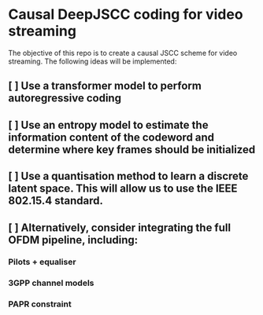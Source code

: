 * Causal DeepJSCC coding for video streaming
The objective of this repo is to create a causal JSCC scheme for video streaming.
The following ideas will be implemented:
** [ ] Use a transformer model to perform autoregressive coding
** [ ] Use an entropy model to estimate the information content of the codeword and determine where key frames should be initialized
** [ ] Use a quantisation method to learn a discrete latent space. This will allow us to use the IEEE 802.15.4 standard.
** [ ] Alternatively, consider integrating the full OFDM pipeline, including:
*** Pilots + equaliser
*** 3GPP channel models
*** PAPR constraint
